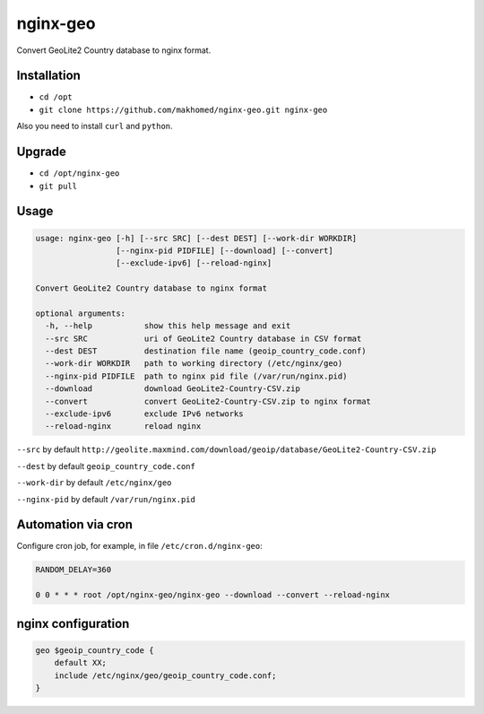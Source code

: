 nginx-geo
=========

Convert GeoLite2 Country database to nginx format.

Installation
------------

- ``cd /opt``
- ``git clone https://github.com/makhomed/nginx-geo.git nginx-geo``

Also you need to install ``curl`` and ``python``.

Upgrade
-------

- ``cd /opt/nginx-geo``
- ``git pull``

Usage
-----

.. code-block:: none

    usage: nginx-geo [-h] [--src SRC] [--dest DEST] [--work-dir WORKDIR]
                     [--nginx-pid PIDFILE] [--download] [--convert]
                     [--exclude-ipv6] [--reload-nginx]

    Convert GeoLite2 Country database to nginx format

    optional arguments:
      -h, --help           show this help message and exit
      --src SRC            uri of GeoLite2 Country database in CSV format
      --dest DEST          destination file name (geoip_country_code.conf)
      --work-dir WORKDIR   path to working directory (/etc/nginx/geo)
      --nginx-pid PIDFILE  path to nginx pid file (/var/run/nginx.pid)
      --download           download GeoLite2-Country-CSV.zip
      --convert            convert GeoLite2-Country-CSV.zip to nginx format
      --exclude-ipv6       exclude IPv6 networks
      --reload-nginx       reload nginx

``--src`` by default ``http://geolite.maxmind.com/download/geoip/database/GeoLite2-Country-CSV.zip``

``--dest`` by default ``geoip_country_code.conf``

``--work-dir`` by default ``/etc/nginx/geo``

``--nginx-pid`` by default ``/var/run/nginx.pid``

Automation via cron
-------------------

Configure cron job, for example, in file ``/etc/cron.d/nginx-geo``:

.. code-block:: none

    RANDOM_DELAY=360

    0 0 * * * root /opt/nginx-geo/nginx-geo --download --convert --reload-nginx

nginx configuration
-------------------

.. code-block:: none

    geo $geoip_country_code {
        default XX;
        include /etc/nginx/geo/geoip_country_code.conf;
    }

